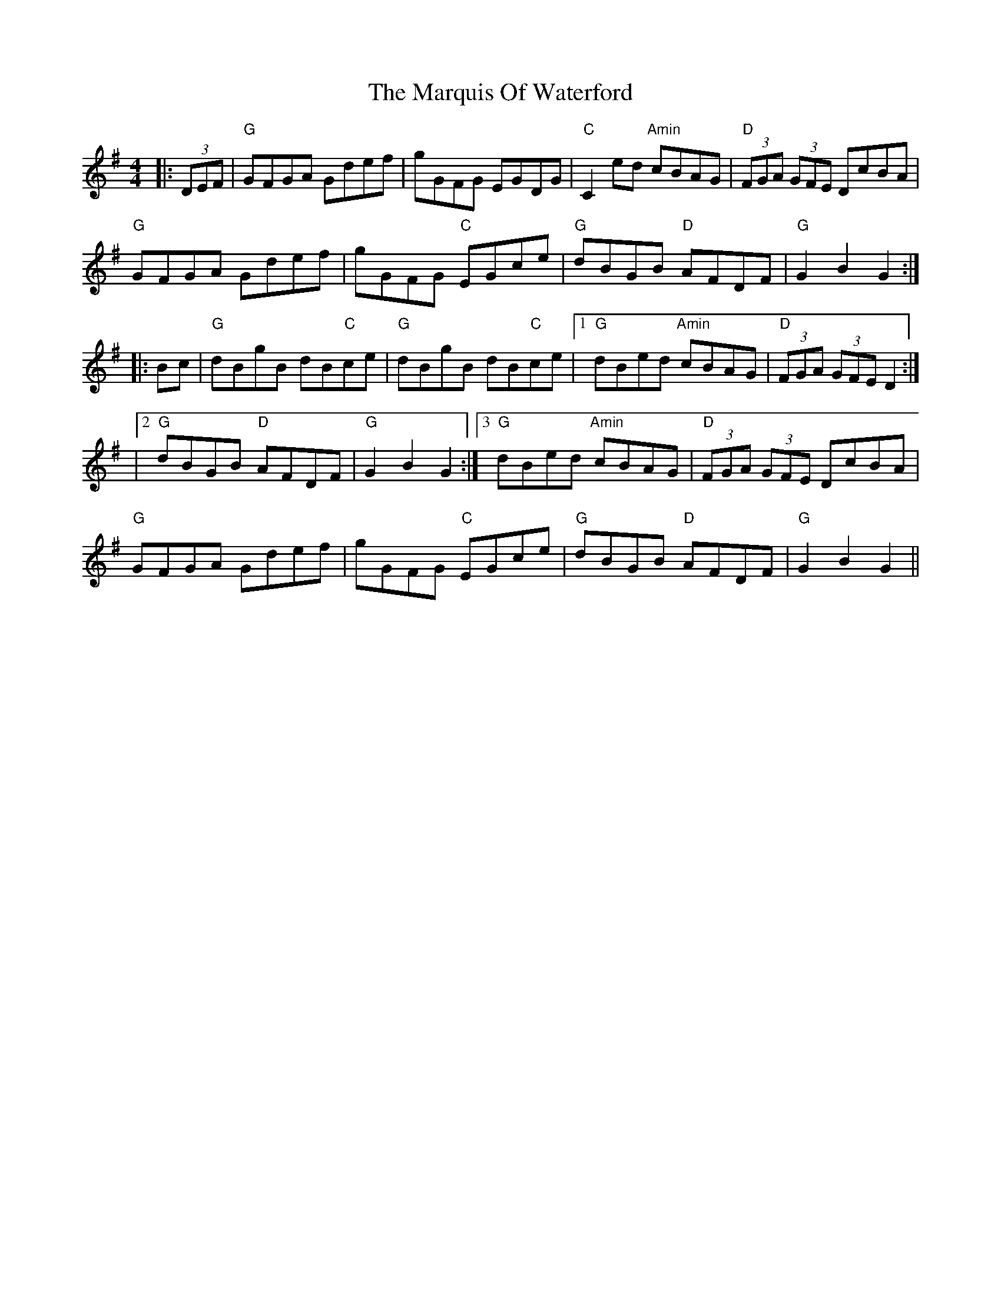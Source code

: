 X:3
T:Marquis Of Waterford, The
M:4/4
L:1/8
S:Darcie's TrTuneSbk Vo.2 (1998) p. 28
R:hornpipe
Z: Wosika
K:GMaj
|: (3DEF| "G"GFGA Gdef| gGFG EGDG| "C"C2ed "Amin"cBAG| "D"(3FGA (3GFE DcBA|
"G"GFGA Gdef| gGFG "C"EGce| "G"dBGB "D"AFDF| "G"G2 B2 G2:||:
Bc| "G"dBgB dB"C"ce| "G"dBgB dB"C"ce|1 "G"dBed "Amin"cBAG| "D"(3FGA (3GFE D2:|
|2 "G"dBGB "D"AFDF| "G"G2 B2 G2:|3 "G"dBed "Amin"cBAG| "D"(3FGA (3GFE DcBA|
"G"GFGA Gdef| gGFG "C"EGce| "G"dBGB "D"AFDF| "G"G2 B2 G2||
